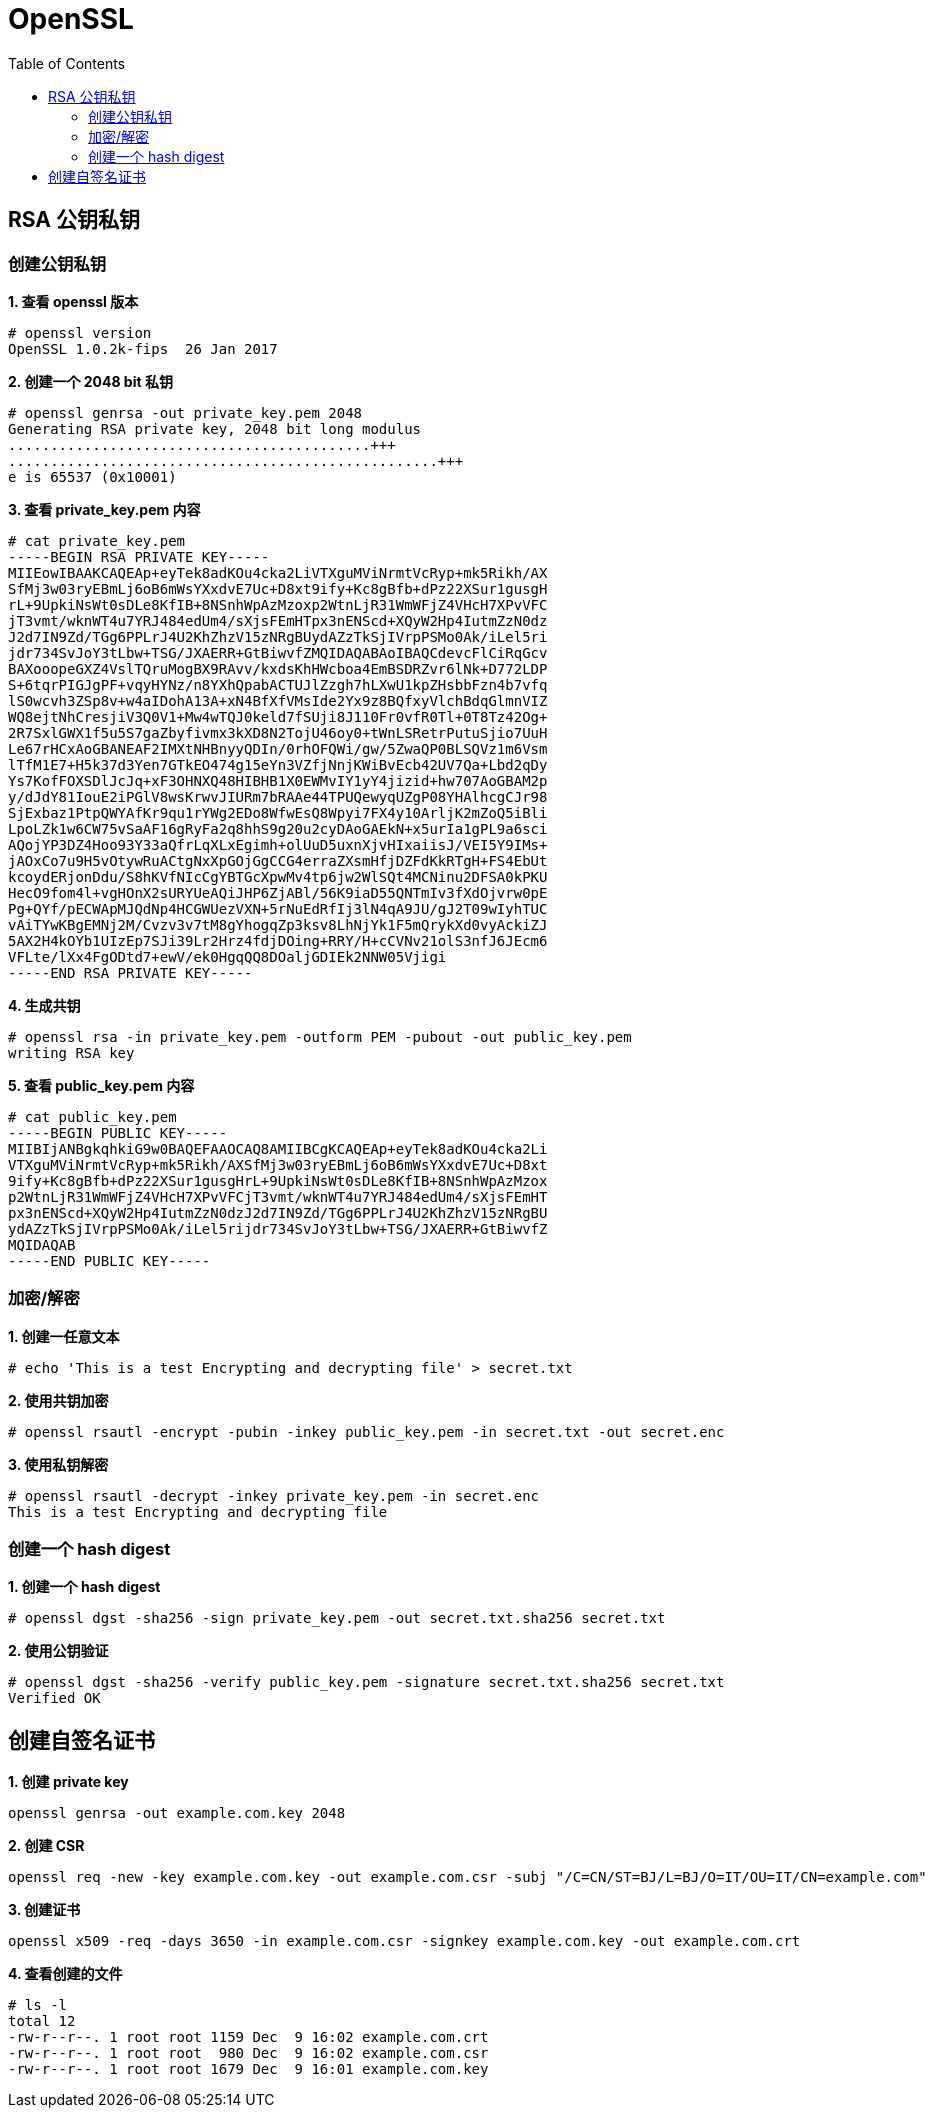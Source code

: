 = OpenSSL
:toc: manual

== RSA 公钥私钥

=== 创建公钥私钥

[source, text]
.*1. 查看 openssl 版本*
----
# openssl version
OpenSSL 1.0.2k-fips  26 Jan 2017
----

[source, text]
.*2. 创建一个 2048 bit 私钥*
----
# openssl genrsa -out private_key.pem 2048
Generating RSA private key, 2048 bit long modulus
...........................................+++
...................................................+++
e is 65537 (0x10001)
----

[source, text]
.*3. 查看 private_key.pem 内容*
----
# cat private_key.pem 
-----BEGIN RSA PRIVATE KEY-----
MIIEowIBAAKCAQEAp+eyTek8adKOu4cka2LiVTXguMViNrmtVcRyp+mk5Rikh/AX
SfMj3w03ryEBmLj6oB6mWsYXxdvE7Uc+D8xt9ify+Kc8gBfb+dPz22XSur1gusgH
rL+9UpkiNsWt0sDLe8KfIB+8NSnhWpAzMzoxp2WtnLjR31WmWFjZ4VHcH7XPvVFC
jT3vmt/wknWT4u7YRJ484edUm4/sXjsFEmHTpx3nENScd+XQyW2Hp4IutmZzN0dz
J2d7IN9Zd/TGg6PPLrJ4U2KhZhzV15zNRgBUydAZzTkSjIVrpPSMo0Ak/iLel5ri
jdr734SvJoY3tLbw+TSG/JXAERR+GtBiwvfZMQIDAQABAoIBAQCdevcFlCiRqGcv
BAXooopeGXZ4VslTQruMogBX9RAvv/kxdsKhHWcboa4EmBSDRZvr6lNk+D772LDP
S+6tqrPIGJgPF+vqyHYNz/n8YXhQpabACTUJlZzgh7hLXwU1kpZHsbbFzn4b7vfq
lS0wcvh3ZSp8v+w4aIDohA13A+xN4BfXfVMsIde2Yx9z8BQfxyVlchBdqGlmnVIZ
WQ8ejtNhCresjiV3Q0V1+Mw4wTQJ0keld7fSUji8J110Fr0vfR0Tl+0T8Tz42Og+
2R7SxlGWX1f5u5S7gaZbyfivmx3kXD8N2TojU46oy0+tWnLSRetrPutuSjio7UuH
Le67rHCxAoGBANEAF2IMXtNHBnyyQDIn/0rhOFQWi/gw/5ZwaQP0BLSQVz1m6Vsm
lTfM1E7+H5k37d3Yen7GTkEO474g15eYn3VZfjNnjKWiBvEcb42UV7Qa+Lbd2qDy
Ys7KofFOXSDlJcJq+xF3OHNXQ48HIBHB1X0EWMvIY1yY4jizid+hw707AoGBAM2p
y/dJdY81IouE2iPGlV8wsKrwvJIURm7bRAAe44TPUQewyqUZgP08YHAlhcgCJr98
SjExbaz1PtpQWYAfKr9qu1rYWg2EDo8WfwEsQ8Wpyi7FX4y10ArljK2mZoQ5iBli
LpoLZk1w6CW75vSaAF16gRyFa2q8hhS9g20u2cyDAoGAEkN+x5urIa1gPL9a6sci
AQojYP3DZ4Hoo93Y33aQfrLqXLxEgimh+olUuD5uxnXjvHIxaiisJ/VEI5Y9IMs+
jAOxCo7u9H5vOtywRuACtgNxXpGOjGgCCG4erraZXsmHfjDZFdKkRTgH+FS4EbUt
kcoydERjonDdu/S8hKVfNIcCgYBTGcXpwMv4tp6jw2WlSQt4MCNinu2DFSA0kPKU
HecO9fom4l+vgHOnX2sURYUeAQiJHP6ZjABl/56K9iaD55QNTmIv3fXdOjvrw0pE
Pg+QYf/pECWApMJQdNp4HCGWUezVXN+5rNuEdRfIj3lN4qA9JU/gJ2T09wIyhTUC
vAiTYwKBgEMNj2M/Cvzv3v7tM8gYhogqZp3ksv8LhNjYk1F5mQrykXd0vyAckiZJ
5AX2H4kOYb1UIzEp7SJi39Lr2Hrz4fdjDOing+RRY/H+cCVNv21olS3nfJ6JEcm6
VFLte/lXx4FgODtd7+ewV/ek0HgqQQ8DOaljGDIEk2NNW05Vjigi
-----END RSA PRIVATE KEY-----
----

[source, text]
.*4. 生成共钥*
----
# openssl rsa -in private_key.pem -outform PEM -pubout -out public_key.pem
writing RSA key
----

[source, text]
.*5. 查看 public_key.pem 内容*
----
# cat public_key.pem 
-----BEGIN PUBLIC KEY-----
MIIBIjANBgkqhkiG9w0BAQEFAAOCAQ8AMIIBCgKCAQEAp+eyTek8adKOu4cka2Li
VTXguMViNrmtVcRyp+mk5Rikh/AXSfMj3w03ryEBmLj6oB6mWsYXxdvE7Uc+D8xt
9ify+Kc8gBfb+dPz22XSur1gusgHrL+9UpkiNsWt0sDLe8KfIB+8NSnhWpAzMzox
p2WtnLjR31WmWFjZ4VHcH7XPvVFCjT3vmt/wknWT4u7YRJ484edUm4/sXjsFEmHT
px3nENScd+XQyW2Hp4IutmZzN0dzJ2d7IN9Zd/TGg6PPLrJ4U2KhZhzV15zNRgBU
ydAZzTkSjIVrpPSMo0Ak/iLel5rijdr734SvJoY3tLbw+TSG/JXAERR+GtBiwvfZ
MQIDAQAB
-----END PUBLIC KEY-----
----

=== 加密/解密

[source, text]
.*1. 创建一任意文本*
----
# echo 'This is a test Encrypting and decrypting file' > secret.txt
----

[source, text]
.*2. 使用共钥加密*
----
# openssl rsautl -encrypt -pubin -inkey public_key.pem -in secret.txt -out secret.enc
----

[source, text]
.*3. 使用私钥解密*
----
# openssl rsautl -decrypt -inkey private_key.pem -in secret.enc 
This is a test Encrypting and decrypting file
----

=== 创建一个 hash digest

[source, text]
.*1. 创建一个 hash digest*
----
# openssl dgst -sha256 -sign private_key.pem -out secret.txt.sha256 secret.txt
----

[source, text]
.*2. 使用公钥验证*
----
# openssl dgst -sha256 -verify public_key.pem -signature secret.txt.sha256 secret.txt
Verified OK
----

== 创建自签名证书

[source, bash]
.*1. 创建 private key*
----
openssl genrsa -out example.com.key 2048
----

[source, bash]
.*2. 创建 CSR*
----
openssl req -new -key example.com.key -out example.com.csr -subj "/C=CN/ST=BJ/L=BJ/O=IT/OU=IT/CN=example.com"
----

[source, text]
.*3. 创建证书*
----
openssl x509 -req -days 3650 -in example.com.csr -signkey example.com.key -out example.com.crt
----

[source, text]
.*4. 查看创建的文件*
----
# ls -l
total 12
-rw-r--r--. 1 root root 1159 Dec  9 16:02 example.com.crt
-rw-r--r--. 1 root root  980 Dec  9 16:02 example.com.csr
-rw-r--r--. 1 root root 1679 Dec  9 16:01 example.com.key
----

